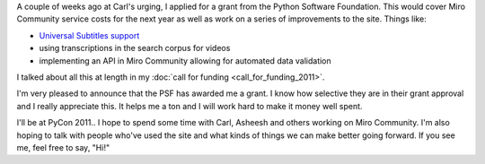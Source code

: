 .. title: Python Software Foundation Grant for Python Miro Community
.. slug: psf_grant_2011
.. date: 2011-03-08 17:03:28
.. tags: pmc, dev, miro, mirocommunity, python, work

A couple of weeks ago at Carl's urging, I applied for a grant from the
Python Software Foundation. This would cover Miro Community service
costs for the next year as well as work on a series of improvements to
the site. Things like:

* `Universal Subtitles support <http://universalsubtitles.org/>`__
* using transcriptions in the search corpus for videos
* implementing an API in Miro Community allowing for automated data
  validation

I talked about all this at length in my
:doc:`call for funding <call_for_funding_2011>`.

I'm very pleased to announce that the PSF has awarded me a grant. I know
how selective they are in their grant approval and I really appreciate
this. It helps me a ton and I will work hard to make it money well
spent.

I'll be at PyCon 2011.. I hope to spend some time with Carl, Asheesh and
others working on Miro Community. I'm also hoping to talk with people
who've used the site and what kinds of things we can make better going
forward. If you see me, feel free to say, "Hi!"
